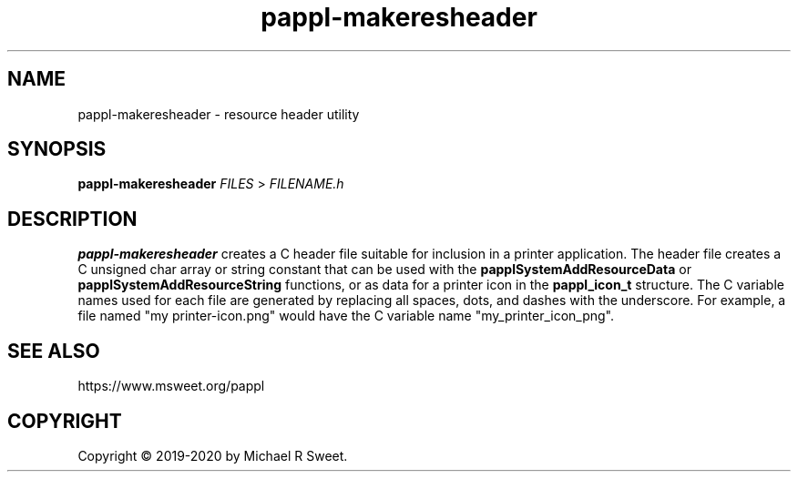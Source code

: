 .\"
.\" pappl-makeresheader man page
.\"
.\" Copyright © 2019-2020 by Michael R Sweet
.\"
.\" Licensed under Apache License v2.0.  See the file "LICENSE" for more
.\" information.
.\"
.TH pappl-makeresheader 1 "pappl-makeresheader" "2020-07-10" "Michael R Sweet"
.SH NAME
pappl-makeresheader \- resource header utility
.SH SYNOPSIS
.B pappl-makeresheader
.I FILES
>
.I FILENAME.h
.SH DESCRIPTION
.B pappl-makeresheader
creates a C header file suitable for inclusion in a printer application.
The header file creates a C unsigned char array or string constant that can be used with the
.B papplSystemAddResourceData
or
.B papplSystemAddResourceString
functions, or as data for a printer icon in the
.B pappl_icon_t
structure.
The C variable names used for each file are generated by replacing all spaces, dots, and dashes with the underscore.
For example, a file named "my printer-icon.png" would have the C variable name "my_printer_icon_png".
.SH SEE ALSO
https://www.msweet.org/pappl
.SH COPYRIGHT
Copyright \[co] 2019-2020 by Michael R Sweet.
